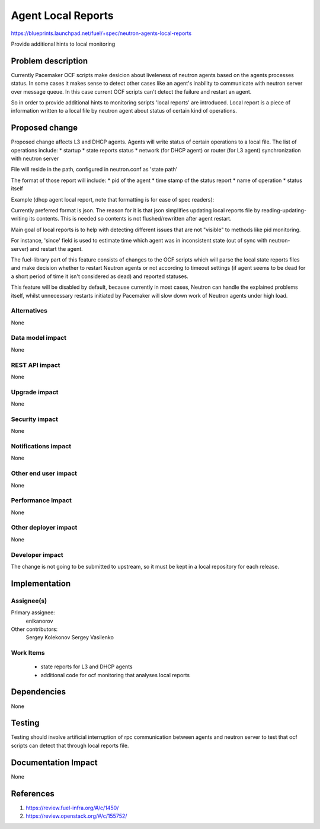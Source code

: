 ..
 This work is licensed under a Creative Commons Attribution 3.0 Unported
 License.

 http://creativecommons.org/licenses/by/3.0/legalcode

==========================================
Agent Local Reports
==========================================

https://blueprints.launchpad.net/fuel/+spec/neutron-agents-local-reports

Provide additional hints to local monitoring


Problem description
===================

Currently Pacemaker OCF scripts make desicion about liveleness of neutron
agents based on the agents processes status.
In some cases it makes sense to detect other cases like an agent's inability to
communicate with neutron server over message queue. In this case current OCF
scripts can't detect the failure and restart an agent.

So in order to provide additional hints to monitoring scripts 'local reports'
are introduced. Local report is a piece of information written to a local file
by neutron agent about status of certain kind of operations.


Proposed change
===============

Proposed change affects L3 and DHCP agents.
Agents will write status of certain operations to a local file.
The list of operations include:
* startup
* state reports status
* network (for DHCP agent) or router (for L3 agent) synchronization with
neutron server

File will reside in the path, configured in neutron.conf as 'state path'

The format of those report will include:
* pid of the agent
* time stamp of the status report
* name of operation
* status itself

Example (dhcp agent local report, note that formatting is for ease
of spec readers):

..
 {
  SYNC_STATE':
  {
   'Pid': '12345',
   'Timestamp': '1231342352345',
   'Date': '2014-12-18 12:03:05',
   'Status': 'failure',
   'Since': '123123123123123'
  },
  'RPC_STATE_REPORT':
  {
   'Status': 'success'
   'Pid': '12345',
   'Timestamp': '1231342352345',
   'Date': '2014-12-18 12:03:05',
   'Since': '123123123123123'
  }
  'STARTUP':
  {
   'Status': 'success',
   'Pid': '12345',
   'Timestamp': '1231342352345',
   'Date': '2014-12-18 12:03:05',
  }
 }

Currently preferred format is json. The reason for it is that json
simplifies updating local reports file by reading-updating-writing its
contents. This is needed so contents is not flushed/rewritten after
agent restart.

Main goal of local reports is to help with detecting different issues that
are not "visible" to methods like pid monitoring.

For instance, 'since' field is used to estimate time which agent was in
inconsistent state (out of sync with neutron-server) and restart the agent.

The fuel-library part of this feature consists of changes to the OCF scripts
which will parse the local state reports files and make decision whether to
restart Neutron agents or not according to timeout settings (if agent seems to
be dead for a short period of time it isn't considered as dead) and reported
statuses.

This feature will be disabled by default, because currently in most cases,
Neutron can handle the explained problems itself, whilst unnecessary restarts
initiated by Pacemaker will slow down work of Neutron agents under high load.

Alternatives
------------

None

Data model impact
-----------------

None

REST API impact
---------------

None

Upgrade impact
--------------

None

Security impact
---------------

None

Notifications impact
--------------------

None

Other end user impact
---------------------

None

Performance Impact
------------------

None

Other deployer impact
---------------------

None

Developer impact
----------------

The change is not going to be submitted to upstream, so it must be kept in
a local repository for each release.

Implementation
==============

Assignee(s)
-----------

Primary assignee:
  enikanorov

Other contributors:
  Sergey Kolekonov
  Sergey Vasilenko

Work Items
----------

 * state reports for L3 and DHCP agents
 * additional code for ocf monitoring that analyses local reports


Dependencies
============

None


Testing
=======

Testing should involve artificial interruption of rpc communication
between agents and neutron server to test that ocf scripts can detect that
through local reports file.


Documentation Impact
====================

None


References
==========

1. https://review.fuel-infra.org/#/c/1450/
2. https://review.openstack.org/#/c/155752/
